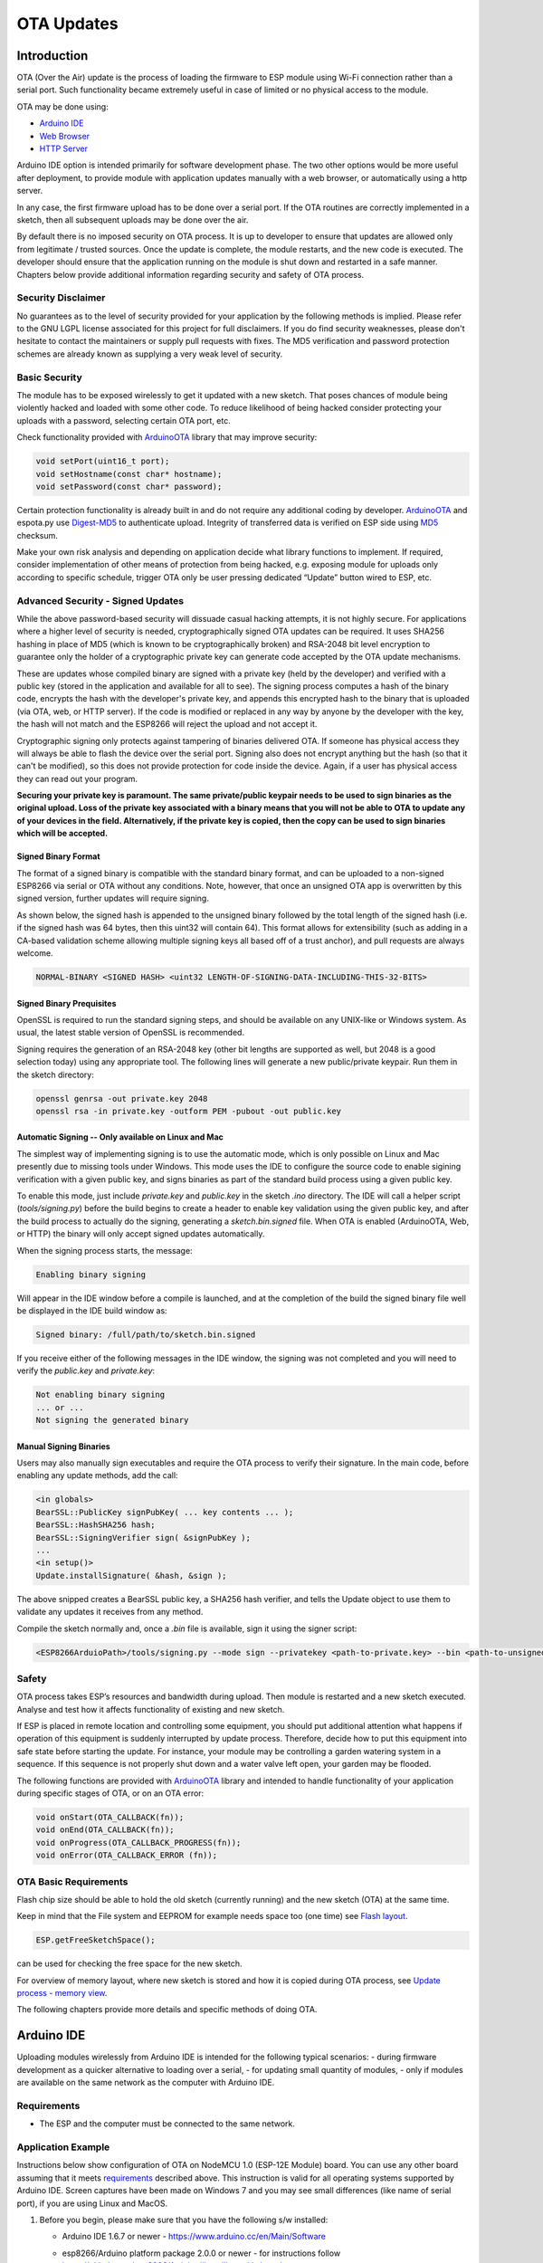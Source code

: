 OTA Updates
===========


Introduction
------------

OTA (Over the Air) update is the process of loading the firmware to ESP module using Wi-Fi connection rather than a serial port. Such functionality became extremely useful in case of limited or no physical access to the module.

OTA may be done using:

-  `Arduino IDE <#arduino-ide>`__
-  `Web Browser <#web-browser>`__
-  `HTTP Server <#http-server>`__

Arduino IDE option is intended primarily for software development phase. The two other options would be more useful after deployment, to provide module with application updates manually with a web browser, or automatically using a http server.

In any case, the first firmware upload has to be done over a serial port. If the OTA routines are correctly implemented in a sketch, then all subsequent uploads may be done over the air.

By default there is no imposed security on OTA process.  It is up to developer to ensure that updates are allowed only from legitimate / trusted sources. Once the update is complete, the module restarts, and the new code is executed. The developer should ensure that the application running on the module is shut down and restarted in a safe manner. Chapters below provide additional information regarding security and safety of OTA process.

Security Disclaimer
~~~~~~~~~~~~~~~~~~~

No guarantees as to the level of security provided for your application by the following methods is implied.  Please refer to the GNU LGPL license associated for this project for full disclaimers.  If you do find security weaknesses, please don't hesitate to contact the maintainers or supply pull requests with fixes.  The MD5 verification and password protection schemes are already known as supplying a very weak level of security.

Basic Security
~~~~~~~~~~~~~~

The module has to be exposed wirelessly to get it updated with a new sketch. That poses chances of module being violently hacked and loaded with some other code. To reduce likelihood of being hacked consider protecting your uploads with a password, selecting certain OTA port, etc.

Check functionality provided with `ArduinoOTA <https://github.com/esp8266/Arduino/tree/master/libraries/ArduinoOTA>`__ library that may improve security:

.. code:: cpp

    void setPort(uint16_t port);
    void setHostname(const char* hostname);
    void setPassword(const char* password);

Certain protection functionality is already built in and do not require any additional coding by developer. `ArduinoOTA <https://github.com/esp8266/Arduino/tree/master/libraries/ArduinoOTA>`__ and espota.py use `Digest-MD5 <https://en.wikipedia.org/wiki/Digest_access_authentication>`__ to authenticate upload. Integrity of transferred data is verified on ESP side using `MD5 <https://en.wikipedia.org/wiki/MD5>`__ checksum.

Make your own risk analysis and depending on application decide what library functions to implement. If required, consider implementation of other means of protection from being hacked, e.g. exposing module for uploads only according to specific schedule, trigger OTA only be user pressing dedicated “Update” button wired to ESP, etc.

Advanced Security - Signed Updates
~~~~~~~~~~~~~~~~~~~~~~~~~~~~~~~~~~

While the above password-based security will dissuade casual hacking attempts, it is not highly secure.  For applications where a higher level of security is needed, cryptographically signed OTA updates can be required.  It uses SHA256 hashing in place of MD5 (which is known to be cryptographically broken) and RSA-2048 bit level encryption to guarantee only the holder of a cryptographic private key can generate code accepted by the OTA update mechanisms.

These are updates whose compiled binary are signed with a private key (held by the developer) and verified with a public key (stored in the application and available for all to see).  The signing process computes a hash of the binary code, encrypts the hash with the developer's private key, and appends this encrypted hash to the binary that is uploaded (via OTA, web, or HTTP server).  If the code is modified or replaced in any way by anyone by the developer with the key, the hash will not match and the ESP8266 will reject the upload and not accept it.

Cryptographic signing only protects against tampering of binaries delivered OTA.  If someone has physical access they will always be able to flash the device over the serial port.  Signing also does not encrypt anything but the hash (so that it can't be modified), so this does not provide protection for code inside the device.  Again, if a user has physical access they can read out your program.

**Securing your private key is paramount.  The same private/public keypair needs to be used to sign binaries as the original upload.  Loss of the private key associated with a binary means that you will not be able to OTA to update any of your devices in the field.  Alternatively, if the private key is copied, then the copy can be used to sign binaries which will be accepted.**

Signed Binary Format
^^^^^^^^^^^^^^^^^^^^

The format of a signed binary is compatible with the standard binary format, and can be uploaded to a non-signed ESP8266 via serial or OTA without any conditions.  Note, however, that once an unsigned OTA app is overwritten by this signed version, further updates will require signing.

As shown below, the signed hash is appended to the unsigned binary followed by the total length of the signed hash (i.e. if the signed hash was 64 bytes, then this uint32 will contain 64).  This format allows for extensibility (such as adding in a CA-based validation scheme allowing multiple signing keys all based off of a trust anchor), and pull requests are always welcome.

.. code:: bash

    NORMAL-BINARY <SIGNED HASH> <uint32 LENGTH-OF-SIGNING-DATA-INCLUDING-THIS-32-BITS> 

Signed Binary Prequisites
^^^^^^^^^^^^^^^^^^^^^^^^^

OpenSSL is required to run the standard signing steps, and should be available on any UNIX-like or Windows system.  As usual, the latest stable version of OpenSSL is recommended.

Signing requires the generation of an RSA-2048 key (other bit lengths are supported as well, but 2048 is a good selection today) using any appropriate tool.  The following lines will generate a new public/private keypair.  Run them in the sketch directory:

.. code:: bash

    openssl genrsa -out private.key 2048
    openssl rsa -in private.key -outform PEM -pubout -out public.key

Automatic Signing -- Only available on Linux and Mac
^^^^^^^^^^^^^^^^^^^^^^^^^^^^^^^^^^^^^^^^^^^^^^^^^^^^

The simplest way of implementing signing is to use the automatic mode, which is only possible on Linux and Mac presently due to missing tools under Windows.  This mode uses the IDE to configure the source code to enable sigining verification with a given public key, and signs binaries as part of the standard build process using a given public key.

To enable this mode, just include `private.key` and `public.key` in the sketch `.ino` directory.  The IDE will call a helper script (`tools/signing.py`) before the build begins to create a header to enable key validation using the given public key, and after the build process to actually do the signing, generating a `sketch.bin.signed` file.  When OTA is enabled (ArduinoOTA, Web, or HTTP) the binary will only accept signed updates automatically.

When the signing process starts, the message:

.. code:: bash

    Enabling binary signing

Will appear in the IDE window before a compile is launched, and at the completion of the build the signed binary file well be displayed in the IDE build window as:

.. code:: bash

    Signed binary: /full/path/to/sketch.bin.signed

If you receive either of the following messages in the IDE window, the signing was not completed and you will need to verify the `public.key` and `private.key`:

.. code:: bash

    Not enabling binary signing
    ... or ...
    Not signing the generated binary

Manual Signing Binaries
^^^^^^^^^^^^^^^^^^^^^^^

Users may also manually sign executables and require the OTA process to verify their signature.  In the main code, before enabling any update methods, add the call:

.. code:: cpp

    <in globals>
    BearSSL::PublicKey signPubKey( ... key contents ... );
    BearSSL::HashSHA256 hash;
    BearSSL::SigningVerifier sign( &signPubKey );
    ...
    <in setup()>
    Update.installSignature( &hash, &sign );

The above snipped creates a BearSSL public key, a SHA256 hash verifier, and tells the Update object to use them to validate any updates it receives from any method.

Compile the sketch normally and, once a `.bin` file is available, sign it using the signer script:

.. code:: bash

    <ESP8266ArduioPath>/tools/signing.py --mode sign --privatekey <path-to-private.key> --bin <path-to-unsigned-bin> --out <path-to-signed-binary>

Safety
~~~~~~

OTA process takes ESP’s resources and bandwidth during upload. Then module is restarted and a new sketch executed. Analyse and test how it affects functionality of existing and new sketch.

If ESP is placed in remote location and controlling some equipment, you should put additional attention what happens if operation of this equipment is suddenly interrupted by update process. Therefore, decide how to put this equipment into safe state before starting the update. For instance, your module may be controlling a garden watering system in a sequence. If this sequence is not properly shut down and a water valve left open, your garden may be flooded.

The following functions are provided with `ArduinoOTA <https://github.com/esp8266/Arduino/tree/master/libraries/ArduinoOTA>`__ library and intended to handle functionality of your application during specific stages of OTA, or on an OTA error:

.. code:: cpp

    void onStart(OTA_CALLBACK(fn));
    void onEnd(OTA_CALLBACK(fn));
    void onProgress(OTA_CALLBACK_PROGRESS(fn));
    void onError(OTA_CALLBACK_ERROR (fn));

OTA Basic Requirements
~~~~~~~~~~~~~~~~~~~~~~

Flash chip size should be able to hold the old sketch (currently running) and the new sketch (OTA) at the same time.

Keep in mind that the File system and EEPROM for example needs space too (one time) see `Flash layout <../filesystem.rst#flash-layout>`__.

.. code:: cpp

    ESP.getFreeSketchSpace();

can be used for checking the free space for the new sketch.

For overview of memory layout, where new sketch is stored and how it is copied during OTA process, see `Update process - memory view <#update-process-memory-view>`__.

The following chapters provide more details and specific methods of doing OTA.

Arduino IDE
-----------

Uploading modules wirelessly from Arduino IDE is intended for the following typical scenarios: - during firmware development as a quicker alternative to loading over a serial, - for updating small quantity of modules, - only if modules are available on the same network as the computer with Arduino IDE.

Requirements
~~~~~~~~~~~~

-  The ESP and the computer must be connected to the same network.

Application Example
~~~~~~~~~~~~~~~~~~~

Instructions below show configuration of OTA on NodeMCU 1.0 (ESP-12E Module) board. You can use any other board assuming that it meets `requirements <#basic-requirements>`__ described above. This instruction is valid for all operating systems supported by Arduino IDE. Screen captures have been made on Windows 7 and you may see small differences (like name of serial port), if you are using Linux and MacOS.

1. Before you begin, please make sure that you have the following s/w
   installed:

   -  Arduino IDE 1.6.7 or newer -
      https://www.arduino.cc/en/Main/Software
   -  esp8266/Arduino platform package 2.0.0 or newer - for instructions
      follow
      https://github.com/esp8266/Arduino#installing-with-boards-manager
   -  Python 2.7 - https://www.python.org/

      **Note:** Windows users should select “Add python.exe to Path”
      (see below – this option is not selected by default).

      .. figure:: a-ota-python-configuration.png
         :alt: Python installation set up

2. Now prepare the sketch and configuration for the upload over a serial
   port.

   -  Start Arduino IDE and load sketch BasicOTA.ino available under
      File > Examples > ArduinoOTA |ota sketch selection|

   -  Update SSID and password in the sketch, so the module can join
      your Wi-Fi network |ota ssid pass entry|

   -  Configure upload parameters as below (you may need to adjust
      configuration if you are using a different module): |ota serial upload config|

      **Note:** Depending on version of platform package and board you
      have, you may see ``Upload Using:`` in the menu above. This option
      is inactive and it does not matter what you select. It has been
      left for compatibility with older implementation of OTA and
      finally removed in platform package version 2.2.0.

3. Upload the sketch (Ctrl+U). Once done, open Serial Monitor
   (Ctrl+Shift+M) and check if module has joined your Wi-Fi network:

   .. figure:: a-ota-upload-complete-and-joined-wifi.png
      :alt: Check if module joined network

**Note:** ESP module should be reset after serial upload. Otherwise subsequent steps will not work. Reset may be done automatically for you after opening serial monitor as visible on the screenshot above. It depends on how you have DTR and RTS wired from USB-Serial converter to the ESP. If reset is not done automatically, then do it by pressing reset button or manually cycling the power. For more details why this should be done please refer to `FAQ <../faq#i-have-observed-a-case-when-esprestart-doesnt-work-what-is-the-reason-for-that>`__ regarding ``ESP.restart()``.

4. Only if module is connected to network, after a couple of seconds,
   the esp8266-ota port will show up in Arduino IDE. Select port with IP
   address shown in the Serial Monitor window in previous step:

   .. figure:: a-ota-ota-port-selection.png
      :alt: Selection of OTA port

   **Note:** If OTA port does not show up, exit Arduino IDE, open it
   again and check if port is there. If it does not help, check your
   firewall and router settings. OTA port is advertised using mDNS
   service. To check if port is visible by your PC, you can use
   application like Bonjour Browser.

5. Now get ready for your first OTA upload by selecting the OTA port:

   .. figure:: a-ota-ota-upload-configuration.png
      :alt: Configuration of OTA upload

   **Note:** The menu entry ``Upload Speed:`` does not matter at this
   point as it concerns the serial port. Just left it unchanged.

6. If you have successfully completed all the above steps, you can
   upload (Ctrl+U) the same (or any other) sketch over OTA:

   .. figure:: a-ota-ota-upload-complete.png
      :alt: OTA upload complete

**Note:** To be able to upload your sketch over and over again using OTA, you need to embed OTA routines inside. Please use BasicOTA.ino as an example.

Password Protection
^^^^^^^^^^^^^^^^^^^

Protecting your OTA uploads with password is really straightforward. All you need to do, is to include the following statement in your code:

.. code:: cpp

    ArduinoOTA.setPassword((const char *)"123");

Where ``123`` is a sample password that you should replace with your own.

Before implementing it in your sketch, it is a good idea to check how it works using *BasicOTA.ino* sketch available under *File > Examples > ArduinoOTA*. Go ahead, open *BasicOTA.ino*, uncomment the above statement that is already there, and upload the sketch. To make troubleshooting easier, do not modify example sketch besides what is absolutely required. This is including original simple ``123`` OTA password. Then attempt to upload sketch again (using OTA). After compilation is complete, once upload is about to begin, you should see prompt for password as follows:

.. figure:: a-ota-upload-password-prompt.png
   :alt: Password prompt for OTA upload

Enter the password and upload should be initiated as usual with the only difference being ``Authenticating...OK`` message visible in upload log.

.. figure:: a-ota-upload-password-authenticating-ok.png
   :alt: Authenticating...OK during OTA upload

You will not be prompted for a reentering the same password next time. Arduino IDE will remember it for you. You will see prompt for password only after reopening IDE, or if you change it in your sketch, upload the sketch and then try to upload it again.

Please note, it is possible to reveal password entered previously in Arduino IDE, if IDE has not been closed since last upload. This can be done by enabling *Show verbose output during: upload* in *File > Preferences* and attempting to upload the module.

.. figure:: a-ota-upload-password-passing-upload-ok.png
   :alt: Verbose upload output with password passing in plain text

The picture above shows that the password is visible in log, as it is passed to *espota.py* upload script.

Another example below shows situation when password is changed between uploads.

.. figure:: a-ota-upload-password-passing-again-upload-ok.png
   :alt: Verbose output when OTA password has been changed between uploads

When uploading, Arduino IDE used previously entered password, so the upload failed and that has been clearly reported by IDE. Only then IDE prompted for a new password. That was entered correctly and second attempt to upload has been successful.

Troubleshooting
^^^^^^^^^^^^^^^

If OTA update fails, first step is to check for error messages that may be shown in upload window of Arduino IDE. If this is not providing any useful hints, try to upload again while checking what is shown by ESP on serial port. Serial Monitor from IDE will not be useful in that case. When attempting to open it, you will likely see the following:

.. figure:: a-ota-network-terminal.png
   :alt: Arduino IDE network terminal window

This window is for Arduino Yún and not yet implemented for esp8266/Arduino. It shows up because IDE is attempting to open Serial Monitor using network port you have selected for OTA upload.

Instead you need an external serial monitor. If you are a Windows user check out `Termite <http://www.compuphase.com/software_termite.htm>`__. This is handy, slick and simple RS232 terminal that does not impose RTS or DTR flow control. Such flow control may cause issues if you are using respective lines to toggle GPIO0 and RESET pins on ESP for upload.

Select COM port and baud rate on external terminal program as if you were using Arduino Serial Monitor. Please see typical settings for `Termite <http://www.compuphase.com/software_termite.htm>`__ below:

.. figure:: termite-configuration.png
   :alt: Termite settings


Then run OTA from IDE and look what is displayed on terminal. Successful `ArduinoOTA <#arduinoota>`__ process using BasicOTA.ino sketch looks like below (IP address depends on your network configuration):

.. figure:: a-ota-external-serial-terminal-output.png
   :alt: OTA upload successful - output on an external serial terminal

If upload fails you will likely see errors caught by the uploader, exception and the stack trace, or both.

Instead of the log as on the above screen you may see the following:

.. figure:: a-ota-external-serial-terminal-output-failed.png
   :alt: OTA upload failed - output on an external serial terminal

If this is the case, then most likely ESP module has not been reset after initial upload using serial port.

The most common causes of OTA failure are as follows:

- not enough physical memory on the chip (e.g. ESP01 with 512K flash memory is not enough for OTA).
- too much memory declared for SPIFFS so new sketch will not fit between existing sketch and SPIFFS – see `Update process - memory view <#update-process-memory-view>`__.
- too little memory declared in Arduino IDE for your selected board (i.e. less than physical size).
- not resetting the ESP module after initial upload using serial port.

For more details regarding flash memory layout please check `File system <../filesystem.rst>`__. For overview where new sketch is stored, how it is copied and how memory is organized for the purpose of OTA see `Update process - memory view <#update-process-memory-view>`__.

Web Browser
-----------

Updates described in this chapter are done with a web browser that can be useful in the following typical scenarios:

-  after application deployment if loading directly from Arduino IDE is
   inconvenient or not possible,
-  after deployment if user is unable to expose module for OTA from
   external update server,
-  to provide updates after deployment to small quantity of modules when
   setting an update server is not practicable.

Requirements
~~~~~~~~~~~~

-  The ESP and the computer must be connected to the same network.

Implementation Overview
~~~~~~~~~~~~~~~~~~~~~~~

Updates with a web browser are implemented using ``ESP8266HTTPUpdateServer`` class together with ``ESP8266WebServer`` and ``ESP8266mDNS`` classes. The following code is required to get it work:

setup()

.. code:: cpp

        MDNS.begin(host);

        httpUpdater.setup(&httpServer);
        httpServer.begin();

        MDNS.addService("http", "tcp", 80);

loop()

.. code:: cpp

        httpServer.handleClient();

Application Example
~~~~~~~~~~~~~~~~~~~

The sample implementation provided below has been done using:

-  example sketch WebUpdater.ino available in
   ``ESP8266HTTPUpdateServer`` library,
-  NodeMCU 1.0 (ESP-12E Module).

You can use another module if it meets previously described `requirements <#basic-requirements>`__.

1. Before you begin, please make sure that you have the following
   software installed:

   -  Arduino IDE and 2.0.0-rc1 (of Nov 17, 2015) version of platform
      package as described under
      https://github.com/esp8266/Arduino#installing-with-boards-manager
   -  Host software depending on O/S you use:

      1. Avahi http://avahi.org/ for Linux
      2. Bonjour http://www.apple.com/support/bonjour/ for Windows
      3. Mac OSX and iOS - support is already built in / no any extra
         s/w is required

2. Prepare the sketch and configuration for initial upload with a serial
   port.

   -  Start Arduino IDE and load sketch WebUpdater.ino available under
      File > Examples > ESP8266HTTPUpdateServer.
   -  Update SSID and password in the sketch, so the module can join
      your Wi-Fi network.
   -  Open File > Preferences, look for “Show verbose output during:”
      and check out “compilation” option.

      .. figure:: ota-web-show-verbose-compilation.png
         :alt: Preferences - enabling verbose output during compilation

      **Note:** This setting will be required in step 5 below. You can
      uncheck this setting afterwards.

3. Upload sketch (Ctrl+U). Once done, open Serial Monitor (Ctrl+Shift+M)
   and check if you see the following message displayed, that contains
   url for OTA update.

   .. figure:: ota-web-serial-monitor-ready.png
      :alt: Serial Monitor - after first load using serial

   **Note:** Such message will be shown only after module successfully
   joins network and is ready for an OTA upload. Please remember about
   resetting the module once after serial upload as discussed in chapter
   `Arduino IDE <#arduino-ide>`__, step 3.

4. Now open web browser and enter the url provided on Serial Monitor,
   i.e. ``http://esp8266-webupdate.local/update``. Once entered, browser
   should display a form like below that has been served by your module.
   The form invites you to choose a file for update.

   .. figure:: ota-web-browser-form.png
      :alt: OTA update form in web browser

   **Note:** If entering ``http://esp8266-webupdate.local/update`` does
   not work, try replacing ``esp8266-webupdate`` with module’s IP
   address. For example, if your module IP is ``192.168.1.100`` then url
   should be ``http://192.168.1.100/update``. This workaround is useful
   in case the host software installed in step 1 does not work. If still
   nothing works and there are no clues on the Serial Monitor, try to
   diagnose issue by opening provided url in Google Chrome, pressing F12
   and checking contents of “Console” and “Network” tabs. Chrome
   provides some advanced logging on these tabs.

5. To obtain the file, navigate to directory used by Arduino IDE to
   store results of compilation. You can check the path to this file in
   compilation log shown in IDE debug window as marked below.

   .. figure:: ota-web-path-to-binary.png
      :alt: Compilation complete - path to binary file

6. Now press “Choose File” in web browser, go to directory identified in
   step 5 above, find the file “WebUpdater.cpp.bin” and upload it. If
   upload is successful, you will see “OK” on web browser like below.

   .. figure:: ota-web-browser-form-ok.png
      :alt: OTA update complete

   Module will reboot that should be visible on Serial Monitor:

   .. figure:: ota-web-serial-monitor-reboot.png
      :alt: Serial Monitor - after OTA update

   Just after reboot you should see exactly the same message
   ``HTTPUpdateServer ready! Open http:// esp8266-webupdate.local /update in your browser``
   like in step 3. This is because module has been loaded again with the
   same code – first using serial port, and then using OTA.

Once you are comfortable with this procedure, go ahead and modify WebUpdater.ino sketch to print some additional messages, compile it, locate new binary file and upload it using web browser to see entered changes on a Serial Monitor.

You can also add OTA routines to your own sketch following guidelines in `Implementation Overview <#implementation-overview>`__ above. If this is done correctly, you should be always able to upload new sketch over the previous one using a web browser.

In case OTA update fails dead after entering modifications in your sketch, you can always recover module by loading it over a serial port. Then diagnose the issue with sketch using Serial Monitor. Once the issue is fixed try OTA again.

HTTP Server
-----------

``ESPhttpUpdate`` class can check for updates and download a binary file from HTTP web server. It is possible to download updates from every IP or domain address on the network or Internet.

Requirements
~~~~~~~~~~~~

-  web server

Arduino code
~~~~~~~~~~~~

Simple updater
^^^^^^^^^^^^^^

Simple updater downloads the file every time the function is called.

.. code:: cpp

    ESPhttpUpdate.update("192.168.0.2", 80, "/arduino.bin");

Advanced updater
^^^^^^^^^^^^^^^^

Its possible to point update function to a script at the server. If version string argument is given, it will be sent to the server. Server side script can use this to check if update should be performed.

Server side script can respond as follows: - response code 200, and send the firmware image, - or response code 304 to notify ESP that no update is required.

.. code:: cpp

    t_httpUpdate_return ret = ESPhttpUpdate.update("192.168.0.2", 80, "/esp/update/arduino.php", "optional current version string here");
    switch(ret) {
        case HTTP_UPDATE_FAILED:
            Serial.println("[update] Update failed.");
            break;
        case HTTP_UPDATE_NO_UPDATES:
            Serial.println("[update] Update no Update.");
            break;
        case HTTP_UPDATE_OK:
            Serial.println("[update] Update ok."); // may not called we reboot the ESP
            break;
    }

Server request handling
~~~~~~~~~~~~~~~~~~~~~~~

Simple updater
^^^^^^^^^^^^^^

For the simple updater the server only needs to deliver the binary file for update.

Advanced updater
^^^^^^^^^^^^^^^^

For advanced update management a script needs to run at the server side, for example a PHP script. At every update request the ESP sends some information in HTTP headers to the server.

Example header data:

::

        [HTTP_USER_AGENT] => ESP8266-http-Update
        [HTTP_X_ESP8266_STA_MAC] => 18:FE:AA:AA:AA:AA
        [HTTP_X_ESP8266_AP_MAC] => 1A:FE:AA:AA:AA:AA
        [HTTP_X_ESP8266_FREE_SPACE] => 671744
        [HTTP_X_ESP8266_SKETCH_SIZE] => 373940
        [HTTP_X_ESP8266_SKETCH_MD5] => a56f8ef78a0bebd812f62067daf1408a
        [HTTP_X_ESP8266_CHIP_SIZE] => 4194304
        [HTTP_X_ESP8266_SDK_VERSION] => 1.3.0
        [HTTP_X_ESP8266_VERSION] => DOOR-7-g14f53a19

With this information the script now can check if an update is needed. It is also possible to deliver different binaries based on the MAC address for example.

Script example:

.. code:: php

    <?PHP

    header('Content-type: text/plain; charset=utf8', true);

    function check_header($name, $value = false) {
        if(!isset($_SERVER[$name])) {
            return false;
        }
        if($value && $_SERVER[$name] != $value) {
            return false;
        }
        return true;
    }

    function sendFile($path) {
        header($_SERVER["SERVER_PROTOCOL"].' 200 OK', true, 200);
        header('Content-Type: application/octet-stream', true);
        header('Content-Disposition: attachment; filename='.basename($path));
        header('Content-Length: '.filesize($path), true);
        header('x-MD5: '.md5_file($path), true);
        readfile($path);
    }

    if(!check_header('HTTP_USER_AGENT', 'ESP8266-http-Update')) {
        header($_SERVER["SERVER_PROTOCOL"].' 403 Forbidden', true, 403);
        echo "only for ESP8266 updater!\n";
        exit();
    }

    if(
        !check_header('HTTP_X_ESP8266_STA_MAC') ||
        !check_header('HTTP_X_ESP8266_AP_MAC') ||
        !check_header('HTTP_X_ESP8266_FREE_SPACE') ||
        !check_header('HTTP_X_ESP8266_SKETCH_SIZE') ||
        !check_header('HTTP_X_ESP8266_SKETCH_MD5') ||
        !check_header('HTTP_X_ESP8266_CHIP_SIZE') ||
        !check_header('HTTP_X_ESP8266_SDK_VERSION')
    ) {
        header($_SERVER["SERVER_PROTOCOL"].' 403 Forbidden', true, 403);
        echo "only for ESP8266 updater! (header)\n";
        exit();
    }

    $db = array(
        "18:FE:AA:AA:AA:AA" => "DOOR-7-g14f53a19",
        "18:FE:AA:AA:AA:BB" => "TEMP-1.0.0"
    );

    if(!isset($db[$_SERVER['HTTP_X_ESP8266_STA_MAC']])) {
        header($_SERVER["SERVER_PROTOCOL"].' 500 ESP MAC not configured for updates', true, 500);
    }

    $localBinary = "./bin/".$db[$_SERVER['HTTP_X_ESP8266_STA_MAC']].".bin";

    // Check if version has been set and does not match, if not, check if
    // MD5 hash between local binary and ESP8266 binary do not match if not.
    // then no update has been found.
    if((!check_header('HTTP_X_ESP8266_SDK_VERSION') && $db[$_SERVER['HTTP_X_ESP8266_STA_MAC']] != $_SERVER['HTTP_X_ESP8266_VERSION'])
        || $_SERVER["HTTP_X_ESP8266_SKETCH_MD5"] != md5_file($localBinary)) {
        sendFile($localBinary);
    } else {
        header($_SERVER["SERVER_PROTOCOL"].' 304 Not Modified', true, 304);
    }

    header($_SERVER["SERVER_PROTOCOL"].' 500 no version for ESP MAC', true, 500);

Stream Interface
----------------

TODO describe Stream Interface

The Stream Interface is the base for all other update modes like OTA, http Server / client.

Updater class
-------------

Updater is in the Core and deals with writing the firmware to the flash, checking its integrity and telling the bootloader (eboot) to load the new firmware on the next boot.

**Note:** The bootloader command will be stored into the first 128 bytes of user RTC memory, then it will be retrieved by eboot on boot. That means that user data present there will be lost `(per discussion in #5330) <https://github.com/esp8266/Arduino/pull/5330#issuecomment-437803456>`__.

Update process - memory view
~~~~~~~~~~~~~~~~~~~~~~~~~~~~

-  The new sketch will be stored in the space between the old sketch and
   the spiff.
-  on the next reboot the "eboot" bootloader check for commands.
-  the new sketch is now copied "over" the old one.
-  the new sketch is started.

.. figure:: update_memory_copy.png
   :alt: Memory layout for OTA updates

.. |ota sketch selection| image:: a-ota-sketch-selection.png
.. |ota ssid pass entry| image:: a-ota-ssid-pass-entry.png
.. |ota serial upload config| image:: a-ota-serial-upload-configuration.png

